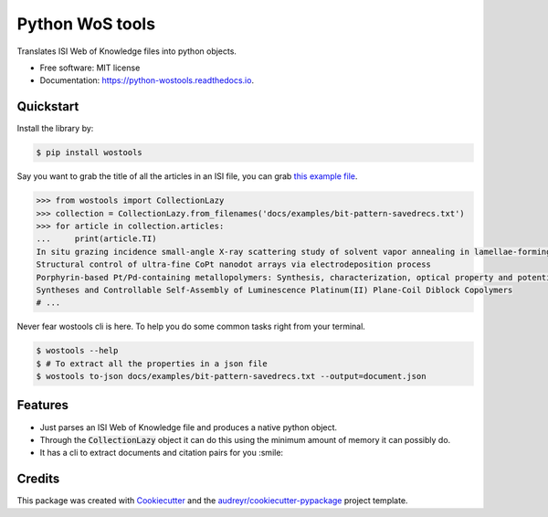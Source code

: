 ================
Python WoS tools
================


.. image:: https://pyup.io/repos/github/coreofscience/python-wostools/shield.svg
     :target: https://pyup.io/repos/github/coreofscience/python-wostools/
     :alt: Updates

.. image:: https://img.shields.io/pypi/v/wostools.svg
    :target: https://pypi.python.org/pypi/wostools

.. image:: https://img.shields.io/travis/coreofscience/python-wostools.svg
    :target: https://travis-ci.org/coreofscience/python-wostools

.. image:: https://readthedocs.org/projects/python-wostools/badge/?version=latest
    :target: https://python-wostools.readthedocs.io/en/latest/?badge=latest
    :alt: Documentation Status

.. image:: https://zenodo.org/badge/94160457.svg
   :target: https://zenodo.org/badge/latestdoi/94160457
   :alt: DOI: 10.5281/zenodo.1344261

Translates ISI Web of Knowledge files into python objects.



* Free software: MIT license
* Documentation: https://python-wostools.readthedocs.io.


Quickstart
----------

Install the library by:

.. code-block:: bash

   $ pip install wostools

Say you want to grab the title of all the articles in an ISI file, you can grab
`this example file`_.

.. code-block:: python

   >>> from wostools import CollectionLazy
   >>> collection = CollectionLazy.from_filenames('docs/examples/bit-pattern-savedrecs.txt')
   >>> for article in collection.articles:
   ...     print(article.TI)
   In situ grazing incidence small-angle X-ray scattering study of solvent vapor annealing in lamellae-forming block copolymer thin films: Trade-off of defects in deswelling
   Structural control of ultra-fine CoPt nanodot arrays via electrodeposition process
   Porphyrin-based Pt/Pd-containing metallopolymers: Synthesis, characterization, optical property and potential application in bioimaging
   Syntheses and Controllable Self-Assembly of Luminescence Platinum(II) Plane-Coil Diblock Copolymers
   # ...

Never fear wostools cli is here. To help you do some common tasks right from
your terminal.

.. code-block:: bash

   $ wostools --help
   $ # To extract all the properties in a json file
   $ wostools to-json docs/examples/bit-pattern-savedrecs.txt --output=document.json

Features
--------

* Just parses an ISI Web of Knowledge file and produces a native python object.
* Through the :code:`CollectionLazy` object it can do this using the minimum
  amount of memory it can possibly do.
* It has a cli to extract documents and citation pairs for you :smile:

Credits
-------

This package was created with Cookiecutter_ and the `audreyr/cookiecutter-pypackage`_ project template.

.. _Cookiecutter: https://github.com/audreyr/cookiecutter
.. _`audreyr/cookiecutter-pypackage`: https://github.com/audreyr/cookiecutter-pypackage
.. _`this example file`: docs/examples/bit-pattern-savedrecs.txt
